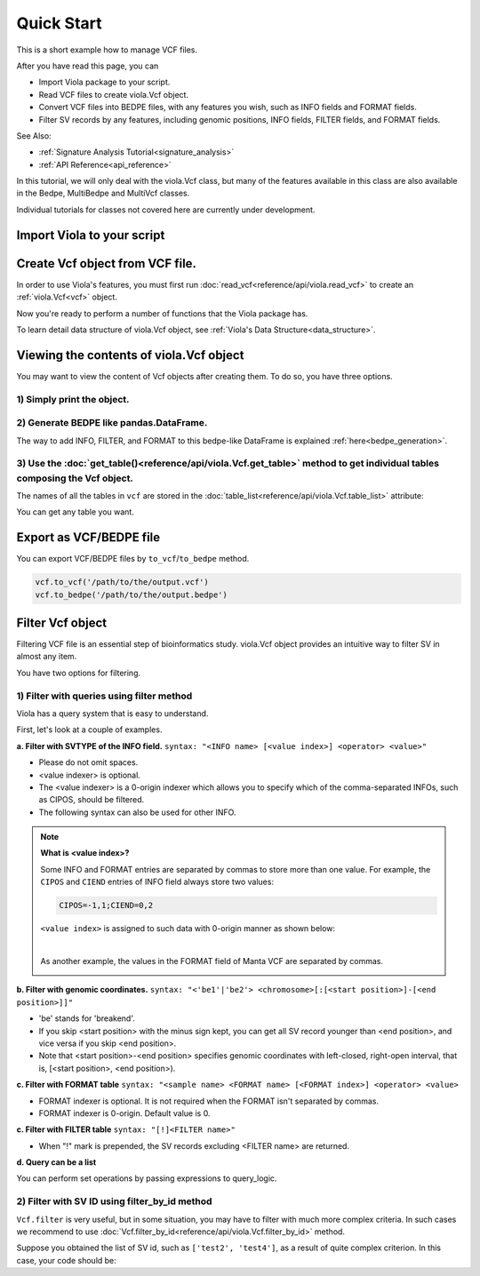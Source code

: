 .. _quickstart:

===========
Quick Start
===========
This is a short example how to manage VCF files.

After you have read this page, you can

* Import Viola package to your script.
* Read VCF files to create viola.Vcf object.
* Convert VCF files into BEDPE files, with any features you wish, such as INFO fields and FORMAT fields.
* Filter SV records by any features, including genomic positions, INFO fields, FILTER fields, and FORMAT fields.

See Also:

*  :ref:`Signature Analysis Tutorial<signature_analysis>`
*  :ref:`API Reference<api_reference>`


In this tutorial, we will only deal with the viola.Vcf class, but many of the features available in this class are also available in the Bedpe, MultiBedpe and MultiVcf classes.

Individual tutorials for classes not covered here are currently under development.

---------------------------
Import Viola to your script
---------------------------

.. ipython:: python
   :okexcept:

   import viola

-------------------------------------
Create Vcf object from VCF file.
-------------------------------------
In order to use Viola's features, you must first run :doc:`read_vcf<reference/api/viola.read_vcf>` to create an :ref:`viola.Vcf<vcf>` object.

.. ipython:: python

   url = 'https://raw.githubusercontent.com/dermasugita/ViolaDocs/main/docs/html/_static/tutorial.manta.vcf'
   vcf = viola.read_vcf(url, variant_caller='manta') # filepath, url, and file-like object are acceptable.

Now you're ready to perform a number of functions that the Viola package has.

To learn detail data structure of viola.Vcf object, see :ref:`Viola's Data Structure<data_structure>`.

-------------------------------------------
Viewing the contents of viola.Vcf object
-------------------------------------------
You may want to view the content of Vcf objects after creating them.
To do so, you have three options.

~~~~~~~~~~~~~~~~~~~~~~~~~~~
1) Simply print the object.
~~~~~~~~~~~~~~~~~~~~~~~~~~~

.. ipython:: python
   :okexcept:

   # The column name 'be' stands for 'breakend'.
   print(vcf)

~~~~~~~~~~~~~~~~~~~~~~~~~~~~~~~~~~~~~~~~~~
2) Generate BEDPE like pandas.DataFrame.
~~~~~~~~~~~~~~~~~~~~~~~~~~~~~~~~~~~~~~~~~~

.. ipython:: python
   :okexcept:
   
   vcf_bedpe_like = vcf.to_bedpe_like()
   print(vcf_bedpe_like)

The way to add INFO, FILTER, and FORMAT to this bedpe-like DataFrame is explained :ref:`here<bedpe_generation>`.

~~~~~~~~~~~~~~~~~~~~~~~~~~~~~~~~~~~~~~~~~~~~~~~~~~~~~~~~~~~~~~~~~~~~~~~~~~~~~~~~~~~~~~~~~~~~~~~~~~~~~~~~~~~~~~~~~~~~~~~~~~~~~~~~~~~~~~~~~
3) Use the :doc:`get_table()<reference/api/viola.Vcf.get_table>` method to get individual tables composing the Vcf object.
~~~~~~~~~~~~~~~~~~~~~~~~~~~~~~~~~~~~~~~~~~~~~~~~~~~~~~~~~~~~~~~~~~~~~~~~~~~~~~~~~~~~~~~~~~~~~~~~~~~~~~~~~~~~~~~~~~~~~~~~~~~~~~~~~~~~~~~~~
   
.. ipython:: python

   # the returned value is pd.DataFrame
   vcf.get_table('positions')

The names of all the tables in ``vcf`` are stored in the :doc:`table_list<reference/api/viola.Vcf.table_list>` attribute:

.. ipython:: python
   
   vcf.table_list

You can get any table you want.

.. ipython:: python

   vcf.get_table('formats_meta') # get header information of FORMAT field

------------------------
Export as VCF/BEDPE file
------------------------

You can export VCF/BEDPE files by ``to_vcf``/``to_bedpe`` method.

.. code-block:: python

   vcf.to_vcf('/path/to/the/output.vcf')
   vcf.to_bedpe('/path/to/the/output.bedpe')

---------------------
Filter Vcf object
---------------------

Filtering VCF file is an essential step of bioinformatics study.
viola.Vcf object provides an intuitive way to filter SV in almost any item.

You have two options for filtering. 

~~~~~~~~~~~~~~~~~~~~~~~~~~~~~~~~~~~~~~~~~~~~~~~~~~
1) Filter with queries using filter method 
~~~~~~~~~~~~~~~~~~~~~~~~~~~~~~~~~~~~~~~~~~~~~~~~~~
Viola has a query system that is easy to understand.

First, let's look at a couple of examples.


**a. Filter with SVTYPE of the INFO field.**
``syntax: "<INFO name> [<value index>] <operator> <value>"``

- Please do not omit spaces.
- <value indexer> is optional. 
- The <value indexer> is a 0-origin indexer which allows you to specify which of the comma-separated INFOs, such as CIPOS, should be filtered.
- The following syntax can also be used for other INFO.

.. ipython:: python
   
   # filter with svtype.
   vcf.filter('svtype == DEL')

.. ipython:: python

   # example of filtering using <value index>
   # The code below means that if the right value of CIPOS (e.g. the value "20" of CIPOS=-10,20) is 
   # lower than 60, the SV record will be output.
   using_value_idx = vcf.filter('cipos 1 < 60').to_vcf_like()
   print(using_value_idx)
   print(using_value_idx['info'].values)

.. note::
   **What is <value index>?**

   Some INFO and FORMAT entries are separated by commas to store more than one value.
   For example, the ``CIPOS`` and ``CIEND`` entries of INFO field always store two values:

   .. code::

      CIPOS=-1,1;CIEND=0,2

   ``<value index>`` is assigned to such data with 0-origin manner as shown below:

   .. image:: ./_static/quickstart/value_index.png
      :width: 300
   
   | 
   As another example, the values in the FORMAT field of Manta VCF are separated by commas.

   .. image:: ./_static/quickstart/value_index2.png
      :width: 350
   

**b. Filter with genomic coordinates.**
``syntax: "<'be1'|'be2'> <chromosome>[:[<start position>]-[<end position>]]"``

- 'be' stands for 'breakend'.
- If you skip <start position> with the minus sign kept, you can get all SV record younger than <end position>, and vice versa if you skip <end position>.
- Note that <start position>-<end position> specifies genomic coordinates with left-closed, right-open interval, that is, [<start position>, <end position>).

.. ipython:: python
   :okexcept:

   # filter with genomic coordinates.
   vcf.filter('be1 chr11')
   vcf.filter('be1 !chr1')
   vcf.filter('be2 chr1:69583189-')

**c. Filter with FORMAT table**
``syntax: "<sample name> <FORMAT name> [<FORMAT index>] <operator> <value>``

- FORMAT indexer is optional. It is not required when the FORMAT isn't separated by commas.
- FORMAT indexer is 0-origin. Default value is 0.

.. ipython:: python
   :okexcept:

   # The meaning of this code is that if the right value of the PR of sample1_T
   # in the FORMAT field (e.g. the value "3" in PR:SR 6,7:8,9  1,3:5,2) is greater than 5,
   # the SV records will be returned.
   vcf.filter('sample1_T PR 1 > 5').to_bedpe_like(add_formats=True)

**c. Filter with FILTER table**
``syntax: "[!]<FILTER name>"``

- When "!" mark is prepended, the SV records excluding <FILTER name> are returned.

.. ipython:: python
   :okexcept:

   vcf.filter('PASS').to_bedpe_like(add_filters=True)
   vcf.filter('!PASS').to_bedpe_like(add_filters=True)

**d. Query can be a list**

.. ipython:: python
   
   query2_1 = 'svlen < -4000'
   query2_2 = 'svlen > -10000'
   vcf2 = vcf.filter([query2_1, query2_2], query_logic='and')
   result2 = vcf2.to_bedpe_like(custom_infonames=['svtype', 'svlen'])
   print(result2)

You can perform set operations by passing expressions to query_logic.

.. ipython:: python
   
   query3_1 = 'svtype == DEL'
   query3_2 = 'svtype == BND'
   query3_3 = 'somaticscore > 20'

   # (query3_1 or query3_2) and (query3_3)
   vcf3 = vcf.filter([query3_1, query3_2, query3_3], query_logic='(0 | 1) & 2')
   print(vcf3.to_bedpe_like(custom_infonames=['svtype', 'somaticscore']))


~~~~~~~~~~~~~~~~~~~~~~~~~~~~~~~~~~~~~~~~~~~~~~~~~~
2) Filter with SV ID using filter_by_id method 
~~~~~~~~~~~~~~~~~~~~~~~~~~~~~~~~~~~~~~~~~~~~~~~~~~

``Vcf.filter`` is very useful, but in some situation, you may have to filter with much more complex criteria.
In such cases we recommend to use :doc:`Vcf.filter_by_id<reference/api/viola.Vcf.filter_by_id>` method.

Suppose you obtained the list of SV id, such as ``['test2', 'test4']``, as a result of quite complex criterion.
In this case, your code should be:

.. ipython:: python

   vcf.filter_by_id(['test2', 'test4'])


